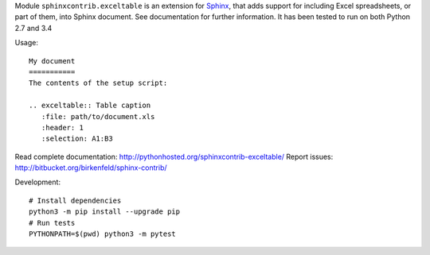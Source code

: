 Module ``sphinxcontrib.exceltable`` is an extension for Sphinx_, that adds support for including Excel spreadsheets, or part
of them, into Sphinx document. See documentation for further information. It has been tested to run on both Python 2.7 and 3.4

Usage::

  My document
  ===========
  The contents of the setup script:

  .. exceltable:: Table caption
     :file: path/to/document.xls
     :header: 1
     :selection: A1:B3

Read complete documentation: http://pythonhosted.org/sphinxcontrib-exceltable/
Report issues: http://bitbucket.org/birkenfeld/sphinx-contrib/

Development::

  # Install dependencies
  python3 -m pip install --upgrade pip
  # Run tests
  PYTHONPATH=$(pwd) python3 -m pytest

.. _Sphinx: http://sphinx.pocoo.org/
